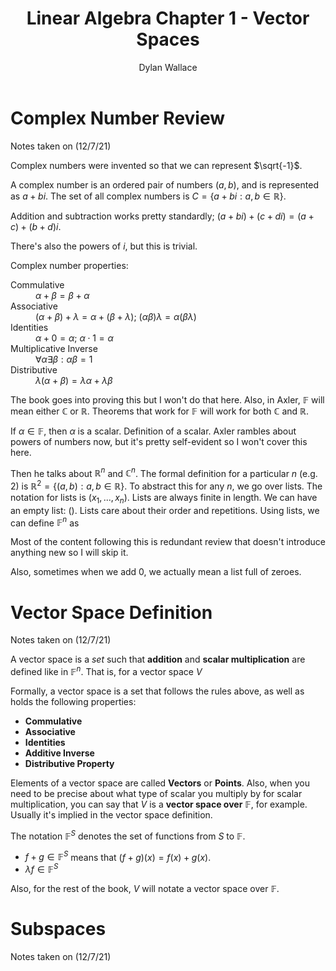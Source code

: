 #+TITLE: Linear Algebra Chapter 1 - Vector Spaces
#+AUTHOR: Dylan Wallace


* Complex Number Review

Notes taken on (12/7/21)

Complex numbers were invented so that we can represent $\sqrt{-1}$.

A complex number is an ordered pair of numbers $(a, b)$, and is represented as $a + bi$.
The set of all complex numbers is $C = \{a + bi : a, b \in \mathbb{R}\}$.

Addition and subtraction works pretty standardly; $(a + bi) + (c + di) = (a + c) + (b + d)i$.

There's also the powers of $i$, but this is trivial.

Complex number properties:
- Commulative :: $\alpha + \beta = \beta + \alpha$
- Associative :: $(\alpha + \beta) + \lambda = \alpha + (\beta + \lambda)$; $(\alpha\beta)\lambda = \alpha(\beta\lambda)$
- Identities :: $\alpha + 0 = \alpha$; $\alpha\cdot 1 = \alpha$
- Multiplicative Inverse :: $\forall\alpha\exists\beta: \alpha\beta = 1$
- Distributive :: $\lambda(\alpha + \beta) = \lambda\alpha + \lambda\beta$

The book goes into proving this but I won't do that here. Also, in Axler, $\mathbb{F}$ will mean either $\mathbb{C}$ or $\mathbb{R}$. Theorems that work for $\mathbb{F}$ will work for both $\mathbb{C}$ and $\mathbb{R}$.

If $\alpha \in \mathbb{F}$, then $\alpha$ is a scalar. Definition of a scalar. Axler rambles about powers of numbers now, but it's pretty self-evident so I won't cover this here.

Then he talks about $\mathbb{R}^n$ and $\mathbb{C}^n$. The formal definition for a particular $n$ (e.g. 2) is $\mathbb{R}^2 = \{(a, b) : a, b \in \mathbb{R}\}$. To abstract this for any $n$, we go over lists. The notation for lists is $(x_1, ..., x_n)$. Lists are always finite in length. We can have an empty list: $()$. Lists care about their order and repetitions. Using lists, we can define $\mathbb{F}^n$ as

\begin{aligned}
\mathbb{F}^n = \{(x_1, ..., x_n) : x_j \in \mathbb{F} \text{ for } j = 1, ..., n\}
\end{aligned}

Most of the content following this is redundant review that doesn't introduce anything new so I will skip it.

Also, sometimes when we add 0, we actually mean a list full of zeroes.

* Vector Space Definition

Notes taken on (12/7/21)

A vector space is a /set/ such that *addition* and *scalar multiplication* are defined like in $\mathbb{F}^n$. That is, for a vector space $V$

\begin{aligned}
u + v \in V &\text{ given } u, v \in V \\
\lambda v \in V &\text{ given } \lambda \in \mathbb{F} \text{ & } v \in V \\
\end{aligned}

Formally, a vector space is a set that follows the rules above, as well as holds the following properties:

- *Commulative*
- *Associative*
- *Identities*
- *Additive Inverse*
- *Distributive Property*

Elements of a vector space are called *Vectors* or *Points*. Also, when you need to be precise about what type of scalar you multiply by for scalar multiplication, you can say that $V$ is a *vector space over* $\mathbb{F}$, for example. Usually it's implied in the vector space definition.

The notation $\mathbb{F}^{S}$ denotes the set of functions from $S$ to $\mathbb{F}$.

- $f + g \in \mathbb{F}^{S}$ means that $(f + g)(x) = f(x) + g(x)$.
- $\lambda f \in \mathbb{F}^{S}$

Also, for the rest of the book, $V$ will notate a vector space over $\mathbb{F}$.

* Subspaces

Notes taken on (12/7/21)

